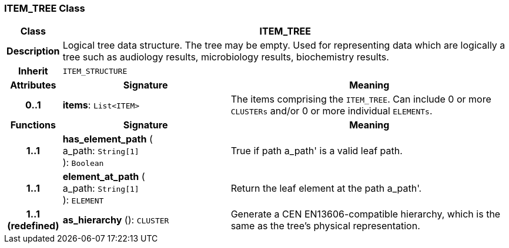 === ITEM_TREE Class

[cols="^1,3,5"]
|===
h|*Class*
2+^h|*ITEM_TREE*

h|*Description*
2+a|Logical tree data structure. The tree may be empty. Used for representing data which are logically a tree such as audiology results, microbiology results, biochemistry results.

h|*Inherit*
2+|`ITEM_STRUCTURE`

h|*Attributes*
^h|*Signature*
^h|*Meaning*

h|*0..1*
|*items*: `List<ITEM>`
a|The items comprising the `ITEM_TREE`. Can include 0 or more `CLUSTERs` and/or 0 or more individual `ELEMENTs`.
h|*Functions*
^h|*Signature*
^h|*Meaning*

h|*1..1*
|*has_element_path* ( +
a_path: `String[1]` +
): `Boolean`
a|True if path  a_path' is a valid leaf path.

h|*1..1*
|*element_at_path* ( +
a_path: `String[1]` +
): `ELEMENT`
a|Return the leaf element at the path  a_path'.

h|*1..1 +
(redefined)*
|*as_hierarchy* (): `CLUSTER`
a|Generate a CEN EN13606-compatible hierarchy, which is the same as the tree's physical representation.
|===
